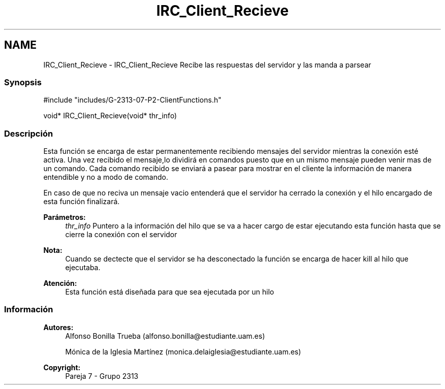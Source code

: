 .TH "IRC_Client_Recieve" 3 "Lunes, 8 de Mayo de 2017" "Version Versión&nbsp;1.0" "Redes de Comunicaciones 2" \" -*- nroff -*-
.ad l
.nh
.SH NAME
IRC_Client_Recieve \- IRC_Client_Recieve 
Recibe las respuestas del servidor y las manda a parsear
.PP
.SS "Synopsis"
.PP
.PP
.nf
#include "includes/G\-2313\-07\-P2\-ClientFunctions\&.h"

void* IRC_Client_Recieve(void* thr_info)
.fi
.PP
.PP
.SS "Descripción"
.PP
Esta función se encarga de estar permanentemente recibiendo mensajes del servidor mientras la conexión esté activa\&. Una vez recibido el mensaje,lo dividirá en comandos puesto que en un mismo mensaje pueden venir mas de un comando\&. Cada comando recibido se enviará a pasear para mostrar en el cliente la información de manera entendible y no a modo de comando\&.
.PP
En caso de que no reciva un mensaje vacio entenderá que el servidor ha cerrado la conexión y el hilo encargado de esta función finalizará\&.
.PP
\fBParámetros:\fP
.RS 4
\fIthr_info\fP Puntero a la información del hilo que se va a hacer cargo de estar ejecutando esta función hasta que se cierre la conexión con el servidor
.RE
.PP
\fBNota:\fP
.RS 4
Cuando se dectecte que el servidor se ha desconectado la función se encarga de hacer kill al hilo que ejecutaba\&.
.RE
.PP
\fBAtención:\fP
.RS 4
Esta función está diseñada para que sea ejecutada por un hilo
.RE
.PP
.SS "Información"
.PP
\fBAutores:\fP
.RS 4
Alfonso Bonilla Trueba (alfonso.bonilla@estudiante.uam.es) 
.PP
Mónica de la Iglesia Martínez (monica.delaiglesia@estudiante.uam.es) 
.RE
.PP
\fBCopyright:\fP
.RS 4
Pareja 7 - Grupo 2313
.RE
.PP
.PP
 

